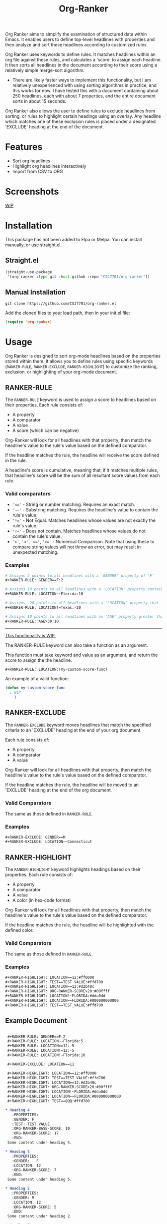 #+TITLE: Org-Ranker

Org Ranker aims to simplify the examination of structured data within Emacs. It enables users to define top-level headlines with properties and then analyze and sort these headlines according to customized rules.

Org Ranker uses keywords to define rules. It matches headlines within an org file against these rules, and calculates a 'score' to assign each headline. It then sorts all headlines in the document according to their score using a relatively simple merge-sort algorithm.
- There are likely faster ways to implement this functionality, but I am relatively unexperienced with using sorting algorithms in practice, and this works for now. I have tested this with a document containing about 250 headlines, each with about 7 properties, and the entire document sorts in about 15 seconds.

Org Ranker also allows the user to define rules to exclude headlines from sorting, or rules to highlight certain headings using an overlay. Any headline which matches one of these exclusion rules is placed under a designated 'EXCLUDE' heading at the end of the document.

* Features
- Sort org headlines
- Highlight org headlines interactively
- Import from CSV to ORG
* Screenshots
_WIP_

* Installation
This package has not been added to Elpa or Melpa. You can install manually, or use straight.el.
** Straight.el
#+begin_src emacs-lisp
   (straight-use-package
    '(org-ranker :type git :host github :repo "CSJ7701/org-ranker"))
#+end_src

** Manual Installation
#+begin_src shell
git clone https://github.com/CSJ7701/org-ranker.el
#+end_src
Add the cloned files to your load path, then in your init.el file:
#+begin_src emacs-lisp
(require 'org-ranker)
#+end_src

* Usage
Org Ranker is designed to sort org-mode headlines based on the properties stored within them. It allows you to define rules using specific keywords (=RANKER-RULE=, =RANKER-EXCLUDE=, =RANKER-HIGHLIGHT=) to customize the ranking, exclusion, or highlighting of your org-mode document.
** RANKER-RULE
The =RANKER-RULE= keyword is used to assign a score to headlines based on their properties.
Each rule consists of:
- A property
- A comparator
- A value
- A score (which can be negative)


Org-Ranker will look for all headlines with that property, then match the headline's value to the rule's value based on the defined comparator.

If the headline matches the rule, the headline will receive the score defined in the rule.

A headline's score is cumulative, meaning that, if it matches multiple rules, that headline's score will be the sum of all resultant score values from each rule.

*** Valid comparators
- ~'=='~ - String or number matching. Requires an exact match.
- ='~~'= - Substring matching. Requires the headline's value to contain the rule's value.
- ~'!='~ - Not Equal. Matches headlines whose values are not exactly the rule's value.
- ='!~'= - Does not contain. Matches headlines whose values do not contain the rule's value.
- ='>'=, ='<'=, ~'>='~, ~'<='~ - Numerical Comparison. Note that using these to compare string values will not throw an error, but may result in unexpected matching.

*** Examples
#+begin_src org
  # Assigns 2 points to all headlines with a 'GENDER' property of 'F'
  ,#+RANKER-RULE: GENDER==F:2

  # Assigns 10 points to all headlines with a 'LOCATION' property containing 'Florida'
  ,#+RANKER-RULE: LOCATION~~Florida:10

  # Assigns -20 points to all headlines with a 'LOCATION' property that is not 'Texas'.
  ,#+RANKER-RULE: LOCATION!=Texas:-20

  # Assigns 10 points to all headlines with an 'AGE' property greater than 30.
  ,#+RANKER-RULE: AGE>30:10
#+end_src

------

_This functionality is WIP._

The RANKER-RULE keyword can also take a function as an argument.

This function must take keyword and value as an argument, and return the score to assign the the headline.
#+begin_src org
#+RANKER-RULE: LOCATION:(my-custom-score-func)
#+end_src

An example of a valid function:
#+begin_src emacs-lisp
  (defun my-custom-score-func
    ; WIP
      )
#+end_src

** RANKER-EXCLUDE
The =RANKER-EXCLUDE= keyword moves headlines that match the specified criteria to an 'EXCLUDE' heading at the end of your org document.

Each rule consists of:
- A property
- A comparator
- A value

  
Org-Ranker will look for all headlines with that property, then match the headline's value to the rule's value based on the defined comparator.

If the headline matches the rule, the headline will be moved to an 'EXCLUDE' heading at the end of the org document.

*** Valid Comparators
The same as those defined in =RANKER-RULE=.

*** Examples
#+begin_src org
  ,#+RANKER-EXCLUDE: GENDER==M
  ,#+RANKER-EXCLUDE: LOCATION~~Connecticut
#+end_src

** RANKER-HIGHLIGHT
The =RANKER-HIGHLIGHT= keyword highlights headings based on their properties.
Each rule consists of:
- A property
- A comparator
- A value
- A color (in hex-code format)

  
Org-Ranker will look for all headlines with that property, then match the headline's value to the rule's value based on the defined comparator.

If the headline matches the rule, the headline will be highlighted with the defined color.

*** Valid Comparators
The same as those defined in =RANKER-RULE=.

*** Examples
#+begin_src org
#+RANKER-HIGHLIGHT: LOCATION==12:#ff0000
#+RANKER-HIGHLIGHT: TEST==TEST VALUE:#ffd700
#+RANKER-HIGHLIGHT: LOCATION==12:#d2b48c
#+RANKER-HIGHLIGHT: ORG-RANKER-SCORE>20:#00ffff
#+RANKER-HIGHLIGHT: LOCATION!~FLORIDA:#dda0dd
#+RANKER-HIGHLIGHT: LOCATION~~FLORIDA:#000000000000
#+RANKER-HIGHLIGHT: TEST==TEST_VALUE:#ffd700
#+end_src

** Example Document
#+begin_src org

   ,#+RANKER-RULE: GENDER==F:2
   ,#+RANKER-RULE: LOCATION~~Florida:5
   ,#+RANKER-RULE: LOCATION==12:-5
   ,#+RANKER-RULE: LOCATION!=12:-5
   ,#+RANKER-RULE: LOCATION!~Florida:10

   ,#+RANKER-EXCLUDE: LOCATION==11

   ,#+RANKER-HIGHLIGHT: LOCATION==12:#ff0000
   ,#+RANKER-HIGHLIGHT: TEST==TEST VALUE:#ffd700
   ,#+RANKER-HIGHLIGHT: LOCATION==12:#d2b48c
   ,#+RANKER-HIGHLIGHT: ORG-RANKER-SCORE>20:#00ffff
   ,#+RANKER-HIGHLIGHT: LOCATION!~FLORIDA:#dda0dd
   ,#+RANKER-HIGHLIGHT: LOCATION~~FLORIDA:#000000000000
   ,#+RANKER-HIGHLIGHT: TEST==QQQ:#ffd700

  ,* Heading 4
     :PROPERTIES:
     :GENDER: F
     :TEST: TEST VALUE
     :ORG-RANKER-BASE-SCORE: 10
     :ORG-RANKER-SCORE: 17
     :END:
   Some content under heading 4.

  ,* Heading 5
     :PROPERTIES:
     :GENDER:   F
     :LOCATION: 12
     :ORG-RANKER-SCORE: 7
     :END:
   Some content under heading 5.

  ,* Heading 2
     :PROPERTIES:
     :GENDER: M
     :LOCATION: 12
     :ORG-RANKER-SCORE: 5
     :END:
   Some content under heading 2.

  ,* Heading 3
     :PROPERTIES:
     :LOCATION: South Florida
     :ORG-RANKER-SCORE: 0
     :END:
   Some content under heading 3.

  ,* Heading 1
     :PROPERTIES:
     :LOCATION: FLOriDA
     :ORG-RANKER-SCORE: 0
     :END:
   Some content under heading 1.

  ,* EXCLUDE                                                           :exclude:
   :PROPERTIES:
   :ORG-RANKER-SCORE: 5
   :END:
#+end_src
* Configuration

* Contributing
Contributions are welcome!

If there is something that does not work correctly, please open an [[https://github.com/CSJ7701/org-ranker/issues][issue]].

* License
